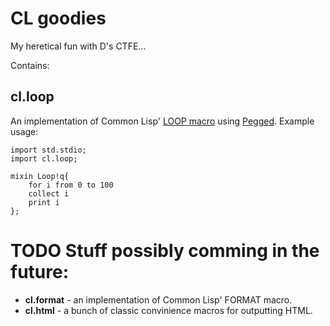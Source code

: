 * CL goodies
My heretical fun with D's CTFE...

Contains:

** cl.loop
An implementation of Common Lisp' [[http://www.gigamonkeys.com/book/loop-for-black-belts.html][LOOP macro]] using [[https://github.com/PhilippeSigaud/Pegged][Pegged]].
Example usage:

: import std.stdio;
: import cl.loop;
: 
: mixin Loop!q{
:     for i from 0 to 100
:     collect i
:     print i
: };

* TODO Stuff possibly comming in the future:
- *cl.format* - an implementation of Common Lisp' FORMAT macro.
- *cl.html* - a bunch of classic convinience macros for outputting HTML.
